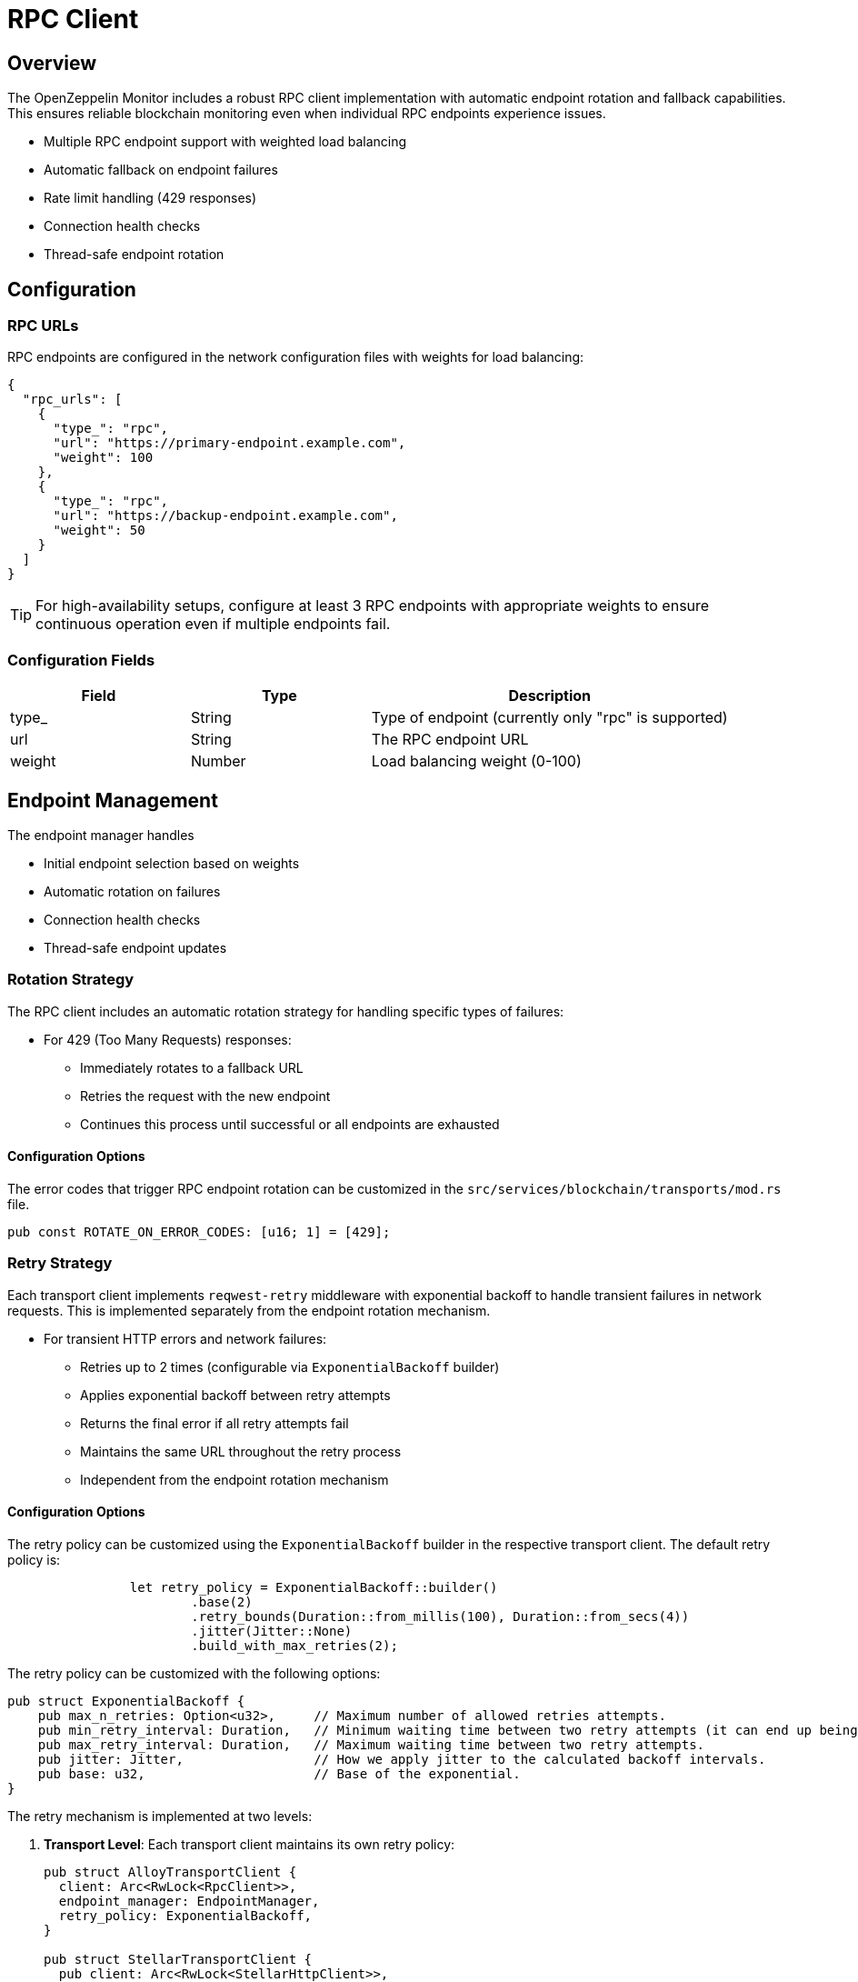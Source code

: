 = RPC Client
:description: Documentation for the RPC client implementation and endpoint management features.


== Overview

The OpenZeppelin Monitor includes a robust RPC client implementation with automatic endpoint rotation and fallback capabilities. This ensures reliable blockchain monitoring even when individual RPC endpoints experience issues.

* Multiple RPC endpoint support with weighted load balancing
* Automatic fallback on endpoint failures
* Rate limit handling (429 responses)
* Connection health checks
* Thread-safe endpoint rotation

== Configuration

=== RPC URLs

RPC endpoints are configured in the network configuration files with weights for load balancing:

[source,json]
----
{
  "rpc_urls": [
    {
      "type_": "rpc",
      "url": "https://primary-endpoint.example.com",
      "weight": 100
    },
    {
      "type_": "rpc",
      "url": "https://backup-endpoint.example.com",
      "weight": 50
    }
  ]
}
----

[TIP]
====
For high-availability setups, configure at least 3 RPC endpoints with appropriate weights to ensure continuous operation even if multiple endpoints fail.
====

=== Configuration Fields

[cols="1,1,2"]
|===
|Field |Type |Description

|type_
|String
|Type of endpoint (currently only "rpc" is supported)

|url
|String
|The RPC endpoint URL

|weight
|Number
|Load balancing weight (0-100)
|===

== Endpoint Management

The endpoint manager handles

* Initial endpoint selection based on weights
* Automatic rotation on failures
* Connection health checks
* Thread-safe endpoint updates

=== Rotation Strategy

The RPC client includes an automatic rotation strategy for handling specific types of failures:

* For 429 (Too Many Requests) responses:
** Immediately rotates to a fallback URL
** Retries the request with the new endpoint
** Continues this process until successful or all endpoints are exhausted

==== Configuration Options

The error codes that trigger RPC endpoint rotation can be customized in the `src/services/blockchain/transports/mod.rs` file.

[source,rust]
----
pub const ROTATE_ON_ERROR_CODES: [u16; 1] = [429];
----

=== Retry Strategy

Each transport client implements `reqwest-retry` middleware with exponential backoff to handle transient failures in network requests. This is implemented separately from the endpoint rotation mechanism.

* For transient HTTP errors and network failures:
** Retries up to 2 times (configurable via `ExponentialBackoff` builder)
** Applies exponential backoff between retry attempts
** Returns the final error if all retry attempts fail
** Maintains the same URL throughout the retry process
** Independent from the endpoint rotation mechanism

==== Configuration Options

The retry policy can be customized using the `ExponentialBackoff` builder in the respective transport client. The default retry policy is:

[source,rust]
----
		let retry_policy = ExponentialBackoff::builder()
			.base(2)
			.retry_bounds(Duration::from_millis(100), Duration::from_secs(4))
			.jitter(Jitter::None)
			.build_with_max_retries(2);
----

The retry policy can be customized with the following options:

[source,rust]
----
pub struct ExponentialBackoff {
    pub max_n_retries: Option<u32>,     // Maximum number of allowed retries attempts.
    pub min_retry_interval: Duration,   // Minimum waiting time between two retry attempts (it can end up being lower when using full jitter).
    pub max_retry_interval: Duration,   // Maximum waiting time between two retry attempts.
    pub jitter: Jitter,                 // How we apply jitter to the calculated backoff intervals.
    pub base: u32,                      // Base of the exponential.
}
----

The retry mechanism is implemented at two levels:

1. *Transport Level*: Each transport client maintains its own retry policy:
+
[source,rust]
----
pub struct AlloyTransportClient {
  client: Arc<RwLock<RpcClient>>,
  endpoint_manager: EndpointManager,
  retry_policy: ExponentialBackoff,
}

pub struct StellarTransportClient {
  pub client: Arc<RwLock<StellarHttpClient>>,
  endpoint_manager: EndpointManager,
  retry_policy: ExponentialBackoff,
}
----

2. *Request Level*: The `EndpointManager` applies the retry policy through middleware:
+
[source,rust]
----
let client = ClientBuilder::new(reqwest::Client::new())
    .with(RetryTransientMiddleware::new_with_policy(retry_policy))
    .build();
----

=== Implementation Details
This retry and rotation strategies ensure optimal handling of different types of failures while maintaining service availability.

[mermaid,width=100%]
....
sequenceDiagram
    participant M as Monitor
    participant EM as Endpoint Manager
    participant P as Primary RPC
    participant F as Fallback RPC

    rect rgb(240, 240, 240)
        Note over M,F: Case 1: Rate Limit (429)
        M->>EM: Send Request
        EM->>P: Try Primary
        P-->>EM: 429 Response
        EM->>EM: Rotate URL
        EM->>F: Try Fallback
        F-->>EM: Success
        EM-->>M: Return Response
    end

    rect rgb(240, 240, 240)
        Note over M,F: Case 2: Other Errors
        M->>EM: Send Request
        EM->>P: Try Primary
        P-->>EM: Error Response
        Note over EM: Wait with backoff
        EM->>P: Retry #1
        P-->>EM: Error Response
        Note over EM: Wait with backoff
        EM->>P: Retry #2
        P-->>EM: Success
        EM-->>M: Return Response
    end
....

== List of RPC Calls

Below is a list of RPC calls made by the monitor for each network type for each iteration of the cron schedule.
As the number of blocks being processed increases, the number of RPC calls grows, potentially leading to rate limiting issues or increased costs if not properly managed.

[mermaid,width=100%]
....
graph TD
    A[Main] -->|EVM| B[Network #1]
    A[Main] -->|Stellar| C[Network #2]
    B -->|net_version| D[Process New Blocks]
    C -->|getNetwork| D
    D -->|eth_blockNumber| E[For every block in range]
    D -->|getLatestLedger| F[In batches of 200 blocks]
    E -->|eth_getBlockByNumber| G[Create Block Handler]
    F -->|getLedgers| G
    G -->|net_version| H[Filter Block]
    G -->|getNetwork| H
    H -->|EVM| J[For every transaction in block]
    J -->|eth_getTransactionReceipt| I[Complete]
    H -->|Stellar| K[In batches of 200 transactions and events]
    K -->|getTransactions| L[Complete]
    K -->|getEvents| L[Complete]

....

*EVM*

* RPC Client initialization (per active network): `net_version`
* Fetching the latest block number (per cron iteration): `eth_blockNumber`
* Fetching block data (per block): `eth_getBlockByNumber`
* RPC Client initialization (per block): `net_version`
* Fetching transaction receipt (per transaction in block): `eth_getTransactionReceipt`

*Stellar*

* RPC Client initialization (per active network): `getNetwork`
* Fetching the latest ledger (per cron iteration): `getLatestLedger`
* Fetching ledger data (batched up to 200 in a single request): `getLedgers`
* RPC Client initialization (per ledger): `getNetwork`
* Fetching transactions (batched up to 200 in a single request): `getTransactions`
* Fetching events (batched up to 200 in a single request): `getEvents`


== Best Practices

* Use private RPC providers when possible
* Configure multiple fallback endpoints
* Consider geographic distribution of endpoints
* Monitor endpoint reliability and adjust weights accordingly

== Troubleshooting

=== Common Issues

* *429 Too Many Requests*: Increase the number of fallback URLs or reduce monitoring frequency
* *Connection Timeouts*: Check endpoint health and network connectivity
* *Invalid Responses*: Verify RPC endpoint compatibility with your network type

=== Logging

Enable debug logging for detailed RPC client information:

[source,bash]
----
RUST_LOG=debug
----

This will show:

* Endpoint rotations
* Connection attempts
* Request/response details
